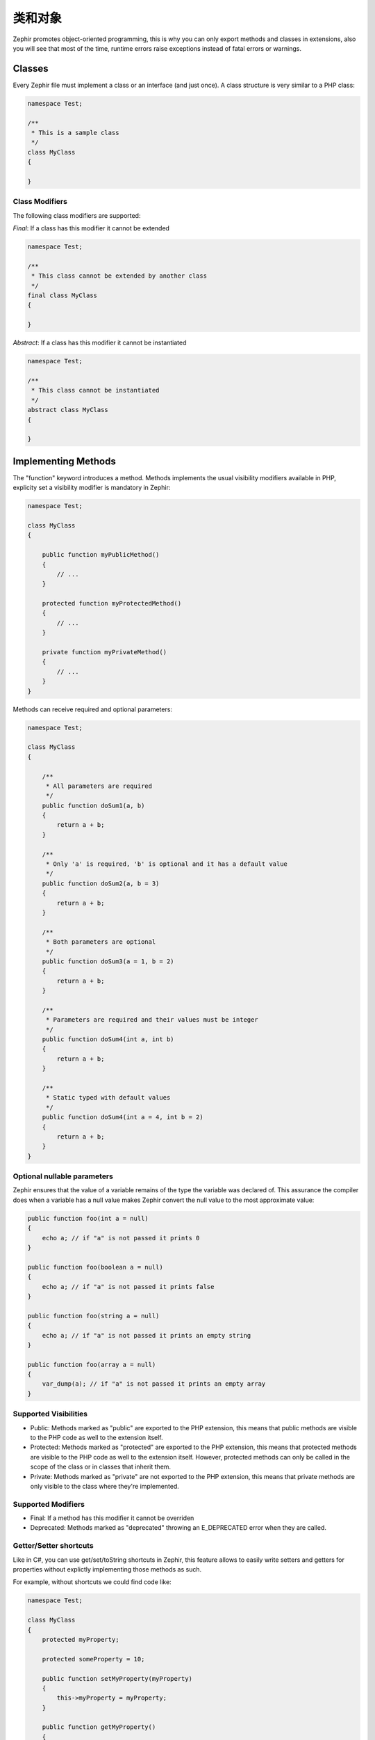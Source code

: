 类和对象
===================
Zephir promotes object-oriented programming, this is why you can only export methods
and classes in extensions, also you will see that most of the time, runtime errors raise
exceptions instead of fatal errors or warnings.

Classes
-------
Every Zephir file must implement a class or an interface (and just once). A class structure
is very similar to a PHP class:

.. code-block:: zephir

    namespace Test;

    /**
     * This is a sample class
     */
    class MyClass
    {

    }

Class Modifiers
^^^^^^^^^^^^^^^
The following class modifiers are supported:

*Final*: If a class has this modifier it cannot be extended

.. code-block:: zephir

    namespace Test;

    /**
     * This class cannot be extended by another class
     */
    final class MyClass
    {

    }

*Abstract*: If a class has this modifier it cannot be instantiated

.. code-block:: zephir

    namespace Test;

    /**
     * This class cannot be instantiated
     */
    abstract class MyClass
    {

    }

Implementing Methods
--------------------
The "function" keyword introduces a method. Methods implements the usual visibility modifiers available
in PHP, explicity set a visibility modifier is mandatory in Zephir:

.. code-block:: zephir

    namespace Test;

    class MyClass
    {

        public function myPublicMethod()
        {
            // ...
        }

        protected function myProtectedMethod()
        {
            // ...
        }

        private function myPrivateMethod()
        {
            // ...
        }
    }

Methods can receive required and optional parameters:

.. code-block:: zephir

    namespace Test;

    class MyClass
    {

        /**
         * All parameters are required
         */
        public function doSum1(a, b)
        {
            return a + b;
        }

        /**
         * Only 'a' is required, 'b' is optional and it has a default value
         */
        public function doSum2(a, b = 3)
        {
            return a + b;
        }

        /**
         * Both parameters are optional
         */
        public function doSum3(a = 1, b = 2)
        {
            return a + b;
        }

        /**
         * Parameters are required and their values must be integer
         */
        public function doSum4(int a, int b)
        {
            return a + b;
        }

        /**
         * Static typed with default values
         */
        public function doSum4(int a = 4, int b = 2)
        {
            return a + b;
        }
    }

Optional nullable parameters
^^^^^^^^^^^^^^^^^^^^^^^^^^^^
Zephir ensures that the value of a variable remains of the type the variable was declared of.
This assurance the compiler does when a variable has a null value makes Zephir convert the null
value to the most approximate value:

.. code-block:: zephir

    public function foo(int a = null)
    {
        echo a; // if "a" is not passed it prints 0
    }

    public function foo(boolean a = null)
    {
        echo a; // if "a" is not passed it prints false
    }

    public function foo(string a = null)
    {
        echo a; // if "a" is not passed it prints an empty string
    }

    public function foo(array a = null)
    {
        var_dump(a); // if "a" is not passed it prints an empty array
    }

Supported Visibilities
^^^^^^^^^^^^^^^^^^^^^^

* Public: Methods marked as "public" are exported to the PHP extension, this means that public methods are visible to the PHP code as well to the extension itself.

* Protected: Methods marked as "protected" are exported to the PHP extension, this means that protected methods are visible to the PHP code as well to the extension itself. However, protected methods can only be called in the scope of the class or in classes that inherit them.

* Private: Methods marked as "private" are not exported to the PHP extension, this means that private methods are only visible to the class where they're implemented.

Supported Modifiers
^^^^^^^^^^^^^^^^^^^

* Final: If a method has this modifier it cannot be overriden

* Deprecated: Methods marked as "deprecated" throwing an E_DEPRECATED error when they are called.

Getter/Setter shortcuts
^^^^^^^^^^^^^^^^^^^^^^^
Like in C#, you can use get/set/toString shortcuts in Zephir, this feature allows to easily write setters and getters for properties without explictly
implementing those methods as such.

For example, without shortcuts we could find code like:

.. code-block:: zephir

    namespace Test;

    class MyClass
    {
        protected myProperty;

        protected someProperty = 10;

        public function setMyProperty(myProperty)
        {
            this->myProperty = myProperty;
        }

        public function getMyProperty()
        {
            return this->myProperty;
        }

        public function setSomeProperty(someProperty)
        {
            this->someProperty = someProperty;
        }

        public function getSomeProperty()
        {
            return this->someProperty;
        }

        public function __toString()
        {
            return this->myProperty;
        }

     }

You can write the same code using shortcuts as follows:

.. code-block:: zephir

    namespace App;

    class MyClass
    {
        protected myProperty {
            set, get, toString
        };

        protected someProperty = 10 {
            set, get
        };

    }

When the code is compiled those methods are exported as real methods but you don’t have to write them one by one.

Return Type Hints
^^^^^^^^^^^^^^^^^
Methods in classes and interfaces can have return type hints, these will provide useful extra information to the compiler
to inform you about errors in your application. Consider the following example:

.. code-block:: zephir

    namespace App;

    class MyClass
    {
        public function getSomeData() -> string
        {
            // this will throw a compiler exception
            // since the returned value (boolean) does not match
            // the expected returned type string
            return false;
        }

        public function getSomeOther() -> <App\MyInterface>
        {
            // this will throw a compiler exception
            // if the returned object does not implement
            // the expected interface App\MyInterface
            return new App\MyObject;
        }

        public function process()
        {
            var myObject;

            // the type-hint will tell the compiler that
            // myObject is an instance of a class
            // that implement App\MyInterface
            let myObject = this->getSomeOther();

            // the compiler will check if App\MyInterface
            // implements a method called "someMethod"
            echo myObject->someMethod();
        }

    }

A method can have more than one return type. When multiple types are defined, the operator | must be used to separate those types.

.. code-block:: zephir

    namespace App;

    class MyClass
    {
        public function getSomeData(a) -> string | bool
        {
            if a == false {
                return false;
            }
            return "error";
        }
    }

Return Type: Void
^^^^^^^^^^^^^^^^^
Methods can also be marked as ‘void’. This means that a method is not allowed to return any data:

.. code-block:: zephir

    public function setConnection(connection) -> void
    {
        let this->_connection = connection;
    }

Why is this useful? Because the compiler can detect if the program is expecting a returning value from these methods and produce a compiler exception:

.. code-block:: zephir

    let myDb = db->setConnection(connection);
    myDb->execute("SELECT * FROM robots"); // this will produce an exception

Strict/Flexible Parameter Data-Types
^^^^^^^^^^^^^^^^^^^^^^^^^^^^^^^^^^^^
In Zephir, you can specify the data type of each parameter of a method. By default, these data-types are flexible,
this means that if a value with wrong (but compatible) data-type is passed, Zephir will try to transparently
convert it to the expected one:

.. code-block:: zephir

    public function filterText(string text, boolean escape=false)
    {
        //...
    }

Above method will work with the following calls:

.. code-block:: php

    <?php

    $o->filterText(1111, 1); // OK
    $o->filterText("some text", null); // OK
    $o->filterText(null, true); // OK
    $o->filterText("some text", true); // OK
    $o->filterText(array(1, 2, 3), true); // FAIL

However, passing a wrong type could be often lead to bugs, a bad use of a specific API would produce unexpected results.
You can disallow the automatic conversion by setting the parameter with a strict data-type:

.. code-block:: zephir

    public function filterText(string! text, boolean escape=false)
    {
        //...
    }

Now, most of the calls with a wrong type will cause an exception due to the invalid data types passed:

.. code-block:: php

    <?php

    $o->filterText(1111, 1); // FAIL
    $o->filterText("some text", null); // OK
    $o->filterText(null, true); // FAIL
    $o->filterText("some text", true); // OK
    $o->filterText(array(1, 2, 3), true); // FAIL

By specifying what parameters are strict and what must be flexible, a developer can set the specific behavior he/she really wants.

Read-Only Parameters
^^^^^^^^^^^^^^^^^^^^
Using the keyword 'const' you can mark parameters as read-only, this helps to respect `const-correctness <http://en.wikipedia.org/wiki/Const-correctness>`_.
Parameters marked with this attribute cannot be modified inside the method:

.. code-block:: zephir

    namespace App;

    class MyClass
    {
        // "a" is read-only
        public function getSomeData(const string a)
        {
            // this will throw a compiler exception
            let a = "hello";
        }
    }

When a parameter is declared as read-only the compiler can make safe assumptions and perform
further optimizations over these variables.

Implementing Properties
-----------------------
Class member variables are called "properties". By default, they act as PHP properties.
Properties are exported to the PHP extension and are visibles from PHP code.
Properties implement the usual visibility modifiers available in PHP, explicity set
a visibility modifier is mandatory in Zephir:

.. code-block:: zephir

    namespace Test;

    class MyClass
    {

        public myProperty1;

        protected myProperty2;

        private myProperty3;

    }

Within class methods non-static properties may be accessed by using -> (Object Operator): this->property
(where property is the name of the property):

.. code-block:: zephir

    namespace Test;

    class MyClass
    {

        protected myProperty;

        public function setMyProperty(var myProperty)
        {
            let this->myProperty = myProperty;
        }

        public function getMyProperty()
        {
            return this->myProperty;
        }
    }

Properties can have literal compatible default values. These values must be able to be evaluated at
compile time and must not depend on run-time information in order to be evaluated:

.. code-block:: zephir

    namespace Test;

    class MyClass
    {

        protected myProperty1 = null;
        protected myProperty2 = false;
        protected myProperty3 = 2.0;
        protected myProperty4 = 5;
        protected myProperty5 = "my value";
    }

Updating Properties
^^^^^^^^^^^^^^^^^^^
Properties can be updated by accesing them using the '->' operator:

.. code-block:: zephir

    let this->myProperty = 100;

Zephir checks that properties do exist when a program is accesing them, if a property is not declared you will get a compiler exception:

.. code-block:: php

    CompilerException: Property '_optionsx' is not defined on class 'App\MyClass' in /Users/scott/utils/app/myclass.zep on line 62

          this->_optionsx = options;
          ------------^

If you want to avoid this compiler validation or just create a property dynamically, you can enclose the property name using string quotes:

.. code-block:: zephir

    let this->{"myProperty"} = 100;

You can also use a simple variable to update a property, the property name will be taken from the variable:

.. code-block:: zephir

    let someProperty = "myProperty";
    let this->{someProperty} = 100;

Reading Properties
^^^^^^^^^^^^^^^^^^
Properties can be read by accesing them using the '->' operator:

.. code-block:: zephir

    echo this->myProperty;

As when updating, properties can be dynamically read this way:

.. code-block:: zephir

    //Avoid compiler check or read a dynamic user defined property
    echo this->{"myProperty"};

    //Read using a variable name
    let someProperty = "myProperty";
    echo this->{someProperty}

Class Constants
---------------
Class may contain class constants that remain the same and unchangeable once the extension is compiled.
Class constants are exported to the PHP extension allowing them to be used from PHP.

.. code-block:: zephir

    namespace Test;

    class MyClass
    {

        const MYCONSTANT1 = false;
        const MYCONSTANT2 = 1.0;
    }

Class constants can be accessed using the class name and the static operator (::):

.. code-block:: zephir

    namespace Test;

    class MyClass
    {

        const MYCONSTANT1 = false;
        const MYCONSTANT2 = 1.0;

        public function someMethod()
        {
            return MyClass::MYCONSTANT1;
        }
    }

Calling Methods
---------------
Methods can be called using the object operator (->) as in PHP:

.. code-block:: zephir

    namespace Test;

    class MyClass
    {

        protected function _someHiddenMethod(a, b)
        {
            return a - b;
        }

        public function someMethod(c, d)
        {
            return this->_someHiddenMethod(c, d);
        }
    }

Static methods must be called using the static operator (::):

.. code-block:: zephir

    namespace Test;

    class MyClass
    {

        protected static function _someHiddenMethod(a, b)
        {
            return a - b;
        }

        public static function someMethod(c, d)
        {
            return self::_someHiddenMethod(c, d);
        }
    }

You can call methods in a dynamic manner as follows:

.. code-block:: zephir

    namespace Test;

    class MyClass
    {
        protected adapter;

        public function setAdapter(var adapter)
        {
            let this->adapter = adapter;
        }

        public function someMethod(var methodName)
        {
            return this->adapter->{methodName}();
        }
    }

Parameters by Name
^^^^^^^^^^^^^^^^^^
Zephir supports call methods parameters by name or keyword arguments.
Named parameters can be useful if you want to pass parameters in an arbitrary order,
document the meaning of parameters or specify parameters in a more elegant way.

Consider the following example, a class called “Image” has a method that receive four parameters:

.. code-block:: zephir

    namespace Test;

    class Image
    {
        public function chop(width=600, height=400, x=0, y=0)
        {
            //...
        }
    }

Using the standard way of calling methods:

.. code-block:: zephir

    i->chop(100); // width=100, height=400, x=0, y=0
    i->chop(100, 50, 10, 20); // width=100, height=50, x=10, y=20

Using named parameters you can:

.. code-block:: zephir

    i->chop(width: 100); // width=100, height=400, x=0, y=0
    i->chop(height: 200); // width=600, height=200, x=0, y=0
    i->chop(height: 200, width: 100); // width=100, height=200, x=0, y=0
    i->chop(x: 20, y: 30); // width=600, height=400, x=20, y=30

When the compiler (at compile time) does not know the correct order of these parameters
they must be resolved at runtime, in this case there could be a minimum additional extra overhead:

.. code-block:: zephir

    let i = new {someClass}();
    i->chop(y:30, x: 20);
